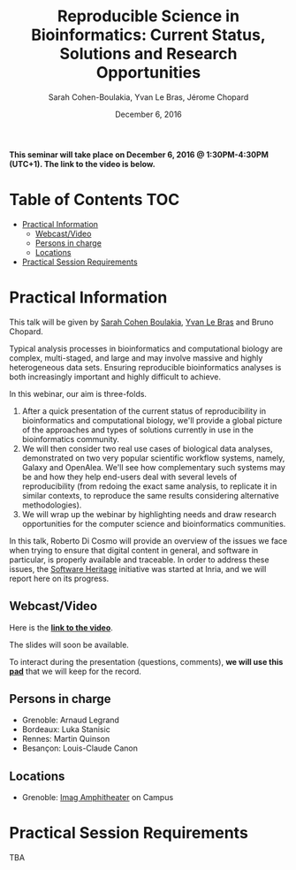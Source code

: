 #+TITLE:     Reproducible Science in Bioinformatics:  Current Status, Solutions and Research Opportunities
#+AUTHOR:    Sarah Cohen-Boulakia, Yvan Le Bras, Jérome Chopard
#+DATE: December 6, 2016
#+STARTUP: overview indent

*This seminar will take place on December 6, 2016 @ 1:30PM-4:30PM (UTC+1). The
link to the video is below.*

* Table of Contents                                                     :TOC:
 - [[#practical-information][Practical Information]]
     - [[#webcastvideo-][Webcast/Video ]]
     - [[#persons-in-charge][Persons in charge]]
     - [[#locations][Locations]]
 - [[#practical-session-requirements][Practical Session Requirements]]

* Practical Information
This talk will be given by [[https://www.lri.fr/~cohen/][Sarah Cohen Boulakia]], [[http://yvanlebras.fr/][Yvan Le Bras]] and
Bruno Chopard.

Typical analysis processes in bioinformatics and computational biology
are complex, multi-staged, and large and may involve massive and
highly heterogeneous data sets. Ensuring reproducible bioinformatics
analyses is both increasingly important and highly difficult to
achieve.

In this webinar, our aim is three-folds.
1. After a quick presentation of the current status of reproducibility
   in bioinformatics and computational biology, we'll provide a global
   picture of the approaches and types of solutions currently in use
   in the bioinformatics community.
2. We will then consider two real use cases of biological data
   analyses, demonstrated on two very popular scientific workflow
   systems, namely, Galaxy and OpenAlea. We'll see how complementary
   such systems may be and how they help end-users deal with several
   levels of reproducibility (from redoing the exact same analysis, to
   replicate it in similar contexts, to reproduce the same results
   considering alternative methodologies).
3. We will wrap up the webinar by highlighting needs and draw research
   opportunities for the computer science and bioinformatics
   communities.

In this talk, Roberto Di Cosmo will provide an overview of the issues
we face when trying to ensure that digital content in general, and
software in particular, is properly available and traceable.  In order
to address these issues, the [[https://www.softwareheritage.org/][Software Heritage]] initiative was started
at Inria, and we will report here on its progress.

** Webcast/Video 
Here is the *[[https://mi2s.imag.fr/pm/direct][link to the video]]*. 

The slides will soon be available.

To interact during the presentation (questions, comments), *we 
will use this [[https://pad.inria.fr/p/q2dIbmhOZjIzEH3I][pad]]* that we will keep for the record.
** Persons in charge
   - Grenoble: Arnaud Legrand
   - Bordeaux: Luka Stanisic
   - Rennes: Martin Quinson
   - Besançon: Louis-Claude Canon
** Locations
   - Grenoble: [[https://www.google.fr/maps/place/45%25C2%25B011'26.5%2522N+5%25C2%25B046'02.6%2522E/@45.1907069,5.7668488,19z/data=!3m1!4b1!4m5!3m4!1s0x0:0x0!8m2!3d45.190706!4d5.767396][Imag Amphitheater]] on Campus
* Practical Session Requirements
TBA
